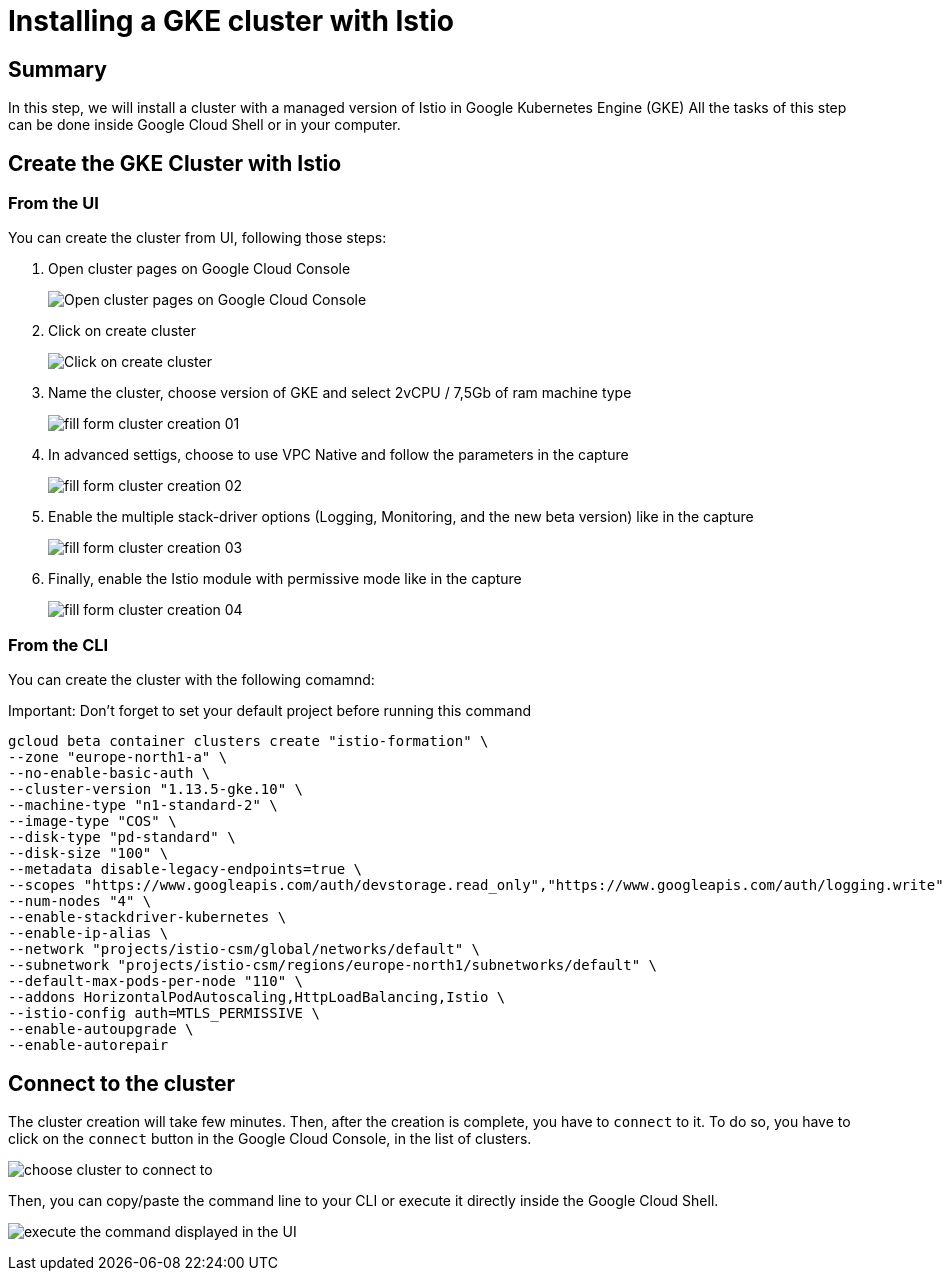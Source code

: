 = Installing a GKE cluster with Istio


[#summary]
== Summary
In this step, we will install a cluster with a managed version of Istio in Google Kubernetes Engine (GKE)
All the tasks of this step can be done inside Google Cloud Shell or in your computer.

[#cluster-creation]
== Create the GKE Cluster with Istio

[#cluster-creation-from-ui]
=== From the UI

You can create the cluster from UI, following those steps:

1. Open cluster pages on Google Cloud Console
+
image:setup/01_go-to-gke-cluster-page.png[Open cluster pages on Google Cloud Console]

2. Click on create cluster
+
image:setup/02_click-on-create-cluster.png[Click on create cluster]

3. Name the cluster, choose version of GKE and select 2vCPU / 7,5Gb of ram machine type
+
image:setup/03_fill-form-01.png[fill form cluster creation 01]

4. In advanced settigs, choose to use VPC Native and follow the parameters in the capture
+
image:setup/04_fill-form-02.png[fill form cluster creation 02]

5. Enable the multiple stack-driver options (Logging, Monitoring, and the new beta version) like in the capture
+
image:setup/05_fill-form-03.png[fill form cluster creation 03]

6. Finally, enable the Istio module with permissive mode like in the capture
+
image:setup/06_fill-form-04.png[fill form cluster creation 04]


[#cluster-creation-from-cli]
=== From the CLI

You can create the cluster with the following comamnd:

Important: Don't forget to set your default project before running this command

[source,bash]
----
gcloud beta container clusters create "istio-formation" \
--zone "europe-north1-a" \
--no-enable-basic-auth \
--cluster-version "1.13.5-gke.10" \
--machine-type "n1-standard-2" \
--image-type "COS" \
--disk-type "pd-standard" \
--disk-size "100" \
--metadata disable-legacy-endpoints=true \
--scopes "https://www.googleapis.com/auth/devstorage.read_only","https://www.googleapis.com/auth/logging.write","https://www.googleapis.com/auth/monitoring","https://www.googleapis.com/auth/servicecontrol","https://www.googleapis.com/auth/service.management.readonly","https://www.googleapis.com/auth/trace.append" \
--num-nodes "4" \
--enable-stackdriver-kubernetes \
--enable-ip-alias \
--network "projects/istio-csm/global/networks/default" \
--subnetwork "projects/istio-csm/regions/europe-north1/subnetworks/default" \
--default-max-pods-per-node "110" \
--addons HorizontalPodAutoscaling,HttpLoadBalancing,Istio \
--istio-config auth=MTLS_PERMISSIVE \
--enable-autoupgrade \
--enable-autorepair
----

[#connect-to-cluster]
== Connect to the cluster

The cluster creation will take few minutes. Then, after the creation is complete, you have to `connect` to it.
To do so, you have to click on the `connect` button in the Google Cloud Console, in the list of clusters.

image:setup/07-connect-to-cluster-01.png[choose cluster to connect to]

Then, you can copy/paste the command line to your CLI or execute it directly inside the Google Cloud Shell.

image:setup/08-connect-to-cluster-02.png[execute the command displayed in the UI]
